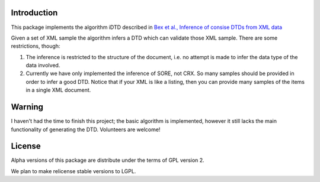Introduction
------------

This package implements the algorithm iDTD described
in `Bex et al., Inference of consise DTDs from XML data`__

.. _Bex2006: http://www.vldb.org/conf/2006/p115-bex.pdf
__ Bex2006_

Given a set of XML sample the algorithm infers a DTD
which can validate those XML sample. There are some
restrictions, though:

1. The inference is restricted to the structure of the document, i.e. no
   attempt is made to infer the data type of the data involved.

2. Currently we have only implemented the inference of SORE, not CRX. So
   many samples should be provided in order to infer a good DTD. Notice that
   if your XML is like a listing, then you can provide many samples of the
   items in a single XML document.

Warning
-------

I haven't had the time to finish this project; the basic algorithm is
implemented, however it still lacks the main functionality of
generating the DTD. Volunteers are welcome!


License
-------

Alpha versions of this package are distribute under the terms of GPL
version 2.

We plan to make relicense stable versions to LGPL.
